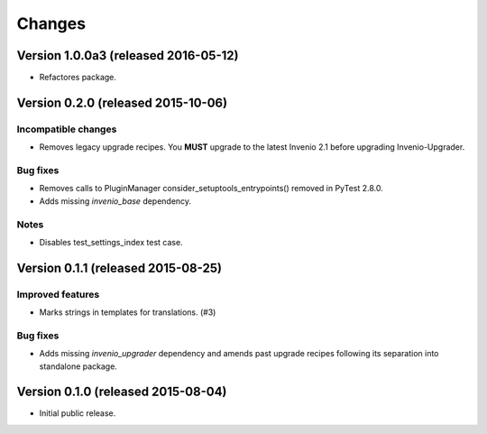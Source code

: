 ..
    This file is part of Invenio.
    Copyright (C) 2015, 2016 CERN.

    Invenio is free software; you can redistribute it
    and/or modify it under the terms of the GNU General Public License as
    published by the Free Software Foundation; either version 2 of the
    License, or (at your option) any later version.

    Invenio is distributed in the hope that it will be
    useful, but WITHOUT ANY WARRANTY; without even the implied warranty of
    MERCHANTABILITY or FITNESS FOR A PARTICULAR PURPOSE.  See the GNU
    General Public License for more details.

    You should have received a copy of the GNU General Public License
    along with Invenio; if not, write to the
    Free Software Foundation, Inc., 59 Temple Place, Suite 330, Boston,
    MA 02111-1307, USA.

    In applying this license, CERN does not
    waive the privileges and immunities granted to it by virtue of its status
    as an Intergovernmental Organization or submit itself to any jurisdiction.

Changes
=======

Version 1.0.0a3 (released 2016-05-12)
-------------------------------------

- Refactores package.

Version 0.2.0 (released 2015-10-06)
-----------------------------------

Incompatible changes
~~~~~~~~~~~~~~~~~~~~

- Removes legacy upgrade recipes. You **MUST** upgrade to the latest
  Invenio 2.1 before upgrading Invenio-Upgrader.

Bug fixes
~~~~~~~~~

- Removes calls to PluginManager consider_setuptools_entrypoints()
  removed in PyTest 2.8.0.
- Adds missing `invenio_base` dependency.

Notes
~~~~~

- Disables test_settings_index test case.

Version 0.1.1 (released 2015-08-25)
-----------------------------------

Improved features
~~~~~~~~~~~~~~~~~

- Marks strings in templates for translations.  (#3)

Bug fixes
~~~~~~~~~

- Adds missing `invenio_upgrader` dependency and amends past upgrade
  recipes following its separation into standalone package.

Version 0.1.0 (released 2015-08-04)
-----------------------------------

- Initial public release.
